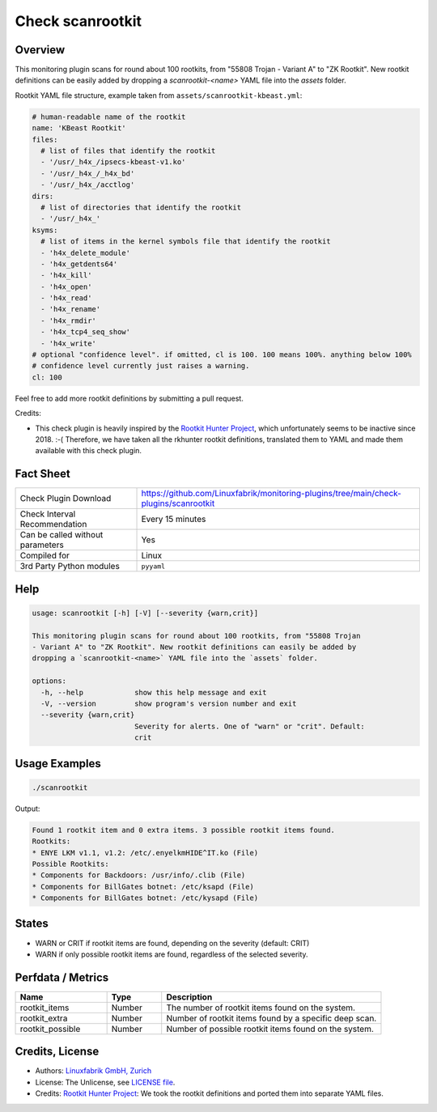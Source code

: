 Check scanrootkit
=================

Overview
--------

This monitoring plugin scans for round about 100 rootkits, from "55808 Trojan - Variant A" to "ZK Rootkit". New rootkit definitions can be easily added by dropping a `scanrootkit-<name>` YAML file into the `assets` folder.

Rootkit YAML file structure, example taken from ``assets/scanrootkit-kbeast.yml``:

.. code-block:: yaml

    # human-readable name of the rootkit
    name: 'KBeast Rootkit'
    files:
      # list of files that identify the rootkit
      - '/usr/_h4x_/ipsecs-kbeast-v1.ko'
      - '/usr/_h4x_/_h4x_bd'
      - '/usr/_h4x_/acctlog'
    dirs:
      # list of directories that identify the rootkit
      - '/usr/_h4x_'
    ksyms:
      # list of items in the kernel symbols file that identify the rootkit
      - 'h4x_delete_module'
      - 'h4x_getdents64'
      - 'h4x_kill'
      - 'h4x_open'
      - 'h4x_read'
      - 'h4x_rename'
      - 'h4x_rmdir'
      - 'h4x_tcp4_seq_show'
      - 'h4x_write'
    # optional "confidence level". if omitted, cl is 100. 100 means 100%. anything below 100%
    # confidence level currently just raises a warning.
    cl: 100

Feel free to add more rootkit definitions by submitting a pull request.

Credits:

* This check plugin is heavily inspired by the `Rootkit Hunter Project <https://rkhunter.sourceforge.net/>`_, which unfortunately seems to be inactive since 2018. :-( Therefore, we have taken all the rkhunter rootkit definitions, translated them to YAML and made them available with this check plugin.


Fact Sheet
----------

.. csv-table::
    :widths: 30, 70

    "Check Plugin Download",                "https://github.com/Linuxfabrik/monitoring-plugins/tree/main/check-plugins/scanrootkit"
    "Check Interval Recommendation",        "Every 15 minutes"
    "Can be called without parameters",     "Yes"
    "Compiled for",                         "Linux"
    "3rd Party Python modules",             "``pyyaml``"


Help
----

.. code-block:: text

    usage: scanrootkit [-h] [-V] [--severity {warn,crit}]

    This monitoring plugin scans for round about 100 rootkits, from "55808 Trojan
    - Variant A" to "ZK Rootkit". New rootkit definitions can easily be added by
    dropping a `scanrootkit-<name>` YAML file into the `assets` folder.

    options:
      -h, --help            show this help message and exit
      -V, --version         show program's version number and exit
      --severity {warn,crit}
                            Severity for alerts. One of "warn" or "crit". Default:
                            crit


Usage Examples
--------------

.. code-block:: bash

    ./scanrootkit

Output:

.. code-block:: text

    Found 1 rootkit item and 0 extra items. 3 possible rootkit items found. 
    Rootkits:
    * ENYE LKM v1.1, v1.2: /etc/.enyelkmHIDE^IT.ko (File)
    Possible Rootkits:
    * Components for Backdoors: /usr/info/.clib (File)
    * Components for BillGates botnet: /etc/ksapd (File)
    * Components for BillGates botnet: /etc/kysapd (File)


States
------

* WARN or CRIT if rootkit items are found, depending on the severity (default: CRIT)
* WARN if only possible rootkit items are found, regardless of the selected severity.


Perfdata / Metrics
------------------

.. csv-table::
    :widths: 25, 15, 60
    :header-rows: 1

    Name,                                       Type,               Description                                           
    rootkit_items,                              Number,             The number of rootkit items found on the system.
    rootkit_extra,                              Number,             Number of rootkit items found by a specific deep scan.
    rootkit_possible,                           Number,             Number of possible rootkit items found on the system.


Credits, License
----------------

* Authors: `Linuxfabrik GmbH, Zurich <https://www.linuxfabrik.ch>`_
* License: The Unlicense, see `LICENSE file <https://unlicense.org/>`_.
* Credits: `Rootkit Hunter Project <https://rkhunter.sourceforge.net/>`_: We took the rootkit definitions and ported them into separate YAML files.
